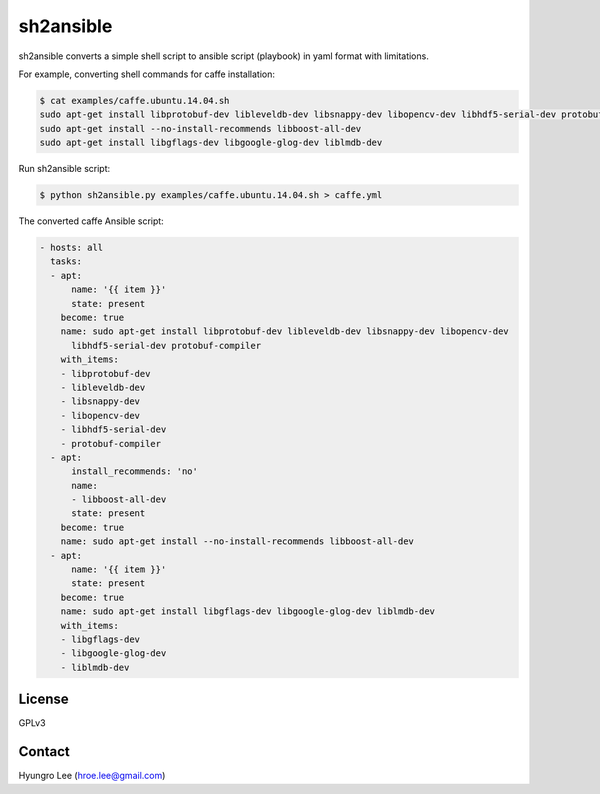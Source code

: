 sh2ansible
===============================================================================

sh2ansible converts a simple shell script to ansible script (playbook) in yaml
format with limitations.

For example, converting shell commands for caffe installation:

.. code-block::

        $ cat examples/caffe.ubuntu.14.04.sh
        sudo apt-get install libprotobuf-dev libleveldb-dev libsnappy-dev libopencv-dev libhdf5-serial-dev protobuf-compiler
        sudo apt-get install --no-install-recommends libboost-all-dev
        sudo apt-get install libgflags-dev libgoogle-glog-dev liblmdb-dev

Run sh2ansible script:

.. code-block::

        $ python sh2ansible.py examples/caffe.ubuntu.14.04.sh > caffe.yml

The converted caffe Ansible script:

.. code-block::

        - hosts: all
          tasks:
          - apt:
              name: '{{ item }}'
              state: present
            become: true
            name: sudo apt-get install libprotobuf-dev libleveldb-dev libsnappy-dev libopencv-dev
              libhdf5-serial-dev protobuf-compiler
            with_items:
            - libprotobuf-dev
            - libleveldb-dev
            - libsnappy-dev
            - libopencv-dev
            - libhdf5-serial-dev
            - protobuf-compiler
          - apt:
              install_recommends: 'no'
              name:
              - libboost-all-dev
              state: present
            become: true
            name: sudo apt-get install --no-install-recommends libboost-all-dev
          - apt:
              name: '{{ item }}'
              state: present
            become: true
            name: sudo apt-get install libgflags-dev libgoogle-glog-dev liblmdb-dev
            with_items:
            - libgflags-dev
            - libgoogle-glog-dev
            - liblmdb-dev


License
-------------------------------------------------------------------------------

GPLv3

Contact
-------------------------------------------------------------------------------

Hyungro Lee (hroe.lee@gmail.com)
